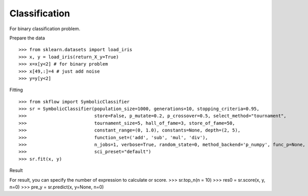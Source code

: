 Classification
===============

For binary classification problem.

Prepare the data
::

>>> from sklearn.datasets import load_iris
>>> x, y = load_iris(return_X_y=True)
>>> x=x[y<2] # for binary problem
>>> x[49,:]=4 # just add noise
>>> y=y[y<2]

Fitting
::

>>> from skflow import SymbolicClassifier
>>> sr = SymbolicClassifier(population_size=1000, generations=10, stopping_criteria=0.95,
>>>                         store=False, p_mutate=0.2, p_crossover=0.5, select_method="tournament",
>>>                         tournament_size=5, hall_of_fame=3, store_of_fame=50,
>>>                         constant_range=(0, 1.0), constants=None, depth=(2, 5),
>>>                         function_set=('add', 'sub', 'mul', 'div'),
>>>                         n_jobs=1, verbose=True, random_state=0, method_backend='p_numpy', func_p=None,
>>>                         sci_preset="default")
>>> sr.fit(x, y)

Result
::

For result, you can specify the number of expression to calculate or score.
>>> sr.top_n(n = 10)
>>> res0 = sr.score(x, y, n=0)
>>> pre_y = sr.predict(x, y=None, n=0)




